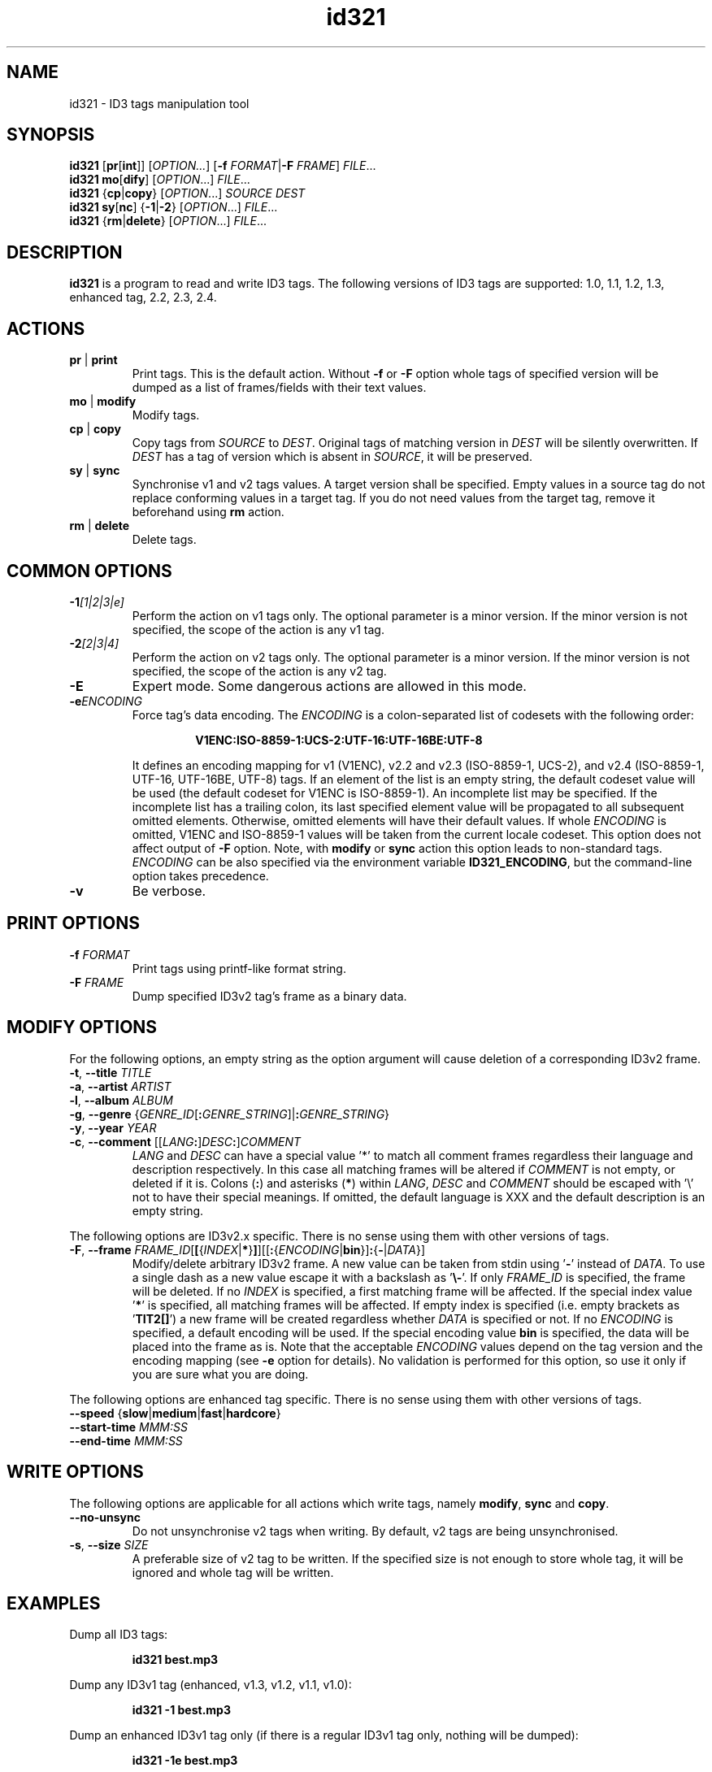.\"
.\" Copyright (c) 2009\-2011 Vitaly Sinilin <vs@kp4.ru>
.\"
.TH id321 1 "26 December 2011" id321
.SH NAME
id321 \- ID3 tags manipulation tool
.SH SYNOPSIS
.B id321
.RB [ pr [ int ]]
.RI [ OPTION... ]
[\fB\-f \fIFORMAT\fR|\fB\-F \fIFRAME\fR]
.IR FILE ...
.br
.B id321
.BR mo [ dify ]
[\fIOPTION\fR...] \fIFILE\fR...
.br
.B id321
.RB { cp | copy }
[\fIOPTION\fR...] \fISOURCE DEST
.br
.B id321
.BR sy [ nc ]
{\fB\-1\fR|\fB\-2\fR} [\fIOPTION\fR...] \fIFILE\fR...
.br
.B id321
.RB { rm | delete }
[\fIOPTION\fR...] \fIFILE\fR...
.br
.SH DESCRIPTION
.B id321
is a program to read and write ID3 tags. The following versions of ID3 tags
are supported: 1.0, 1.1, 1.2, 1.3, enhanced tag, 2.2, 2.3, 2.4.
.br
.SH ACTIONS
.TP
.BR pr " | " print
Print tags. This is the default action. Without
.BR \-f " or " \-F
option whole tags of specified version will be dumped as a list of
frames/fields with their text values.
.TP
.BR mo " | " modify
Modify tags.
.TP
.BR cp " | " copy
Copy tags from
.I SOURCE
to
.IR DEST .
Original tags of matching version in
.I DEST
will be silently overwritten. If
.I DEST
has a tag of version which is absent in
.IR SOURCE ,
it will be preserved.
.TP
.BR sy " | " sync
Synchronise v1 and v2 tags values. A target version shall be specified.
Empty values in a source tag do not replace conforming values in a target tag.
If you do not need values from the target tag, remove it beforehand using
.B rm
action.
.TP
.BR rm " | " delete
Delete tags.
.br
.SH COMMON OPTIONS
.TP
.BI \-1 "[1|2|3|e]
Perform the action on v1 tags only. The optional parameter is a minor version.
If the minor version is not specified, the scope of the action is any v1 tag.
.TP
.BI \-2 "[2|3|4]
Perform the action on v2 tags only. The optional parameter is a minor version.
If the minor version is not specified, the scope of the action is any v2 tag.
.TP
.BI \-E
Expert mode. Some dangerous actions are allowed in this mode.
.TP
.BI \-e "ENCODING
.RS
Force tag's data encoding.
.RI The " ENCODING
is a colon\-separated list of codesets with the following order:
.RS 7

.B V1ENC:ISO\-8859\-1:UCS\-2:UTF\-16:UTF\-16BE:UTF\-8

.RE
It defines an encoding mapping for v1 (V1ENC), v2.2 and v2.3 (ISO\-8859\-1,
UCS\-2), and v2.4 (ISO\-8859\-1, UTF\-16, UTF\-16BE, UTF\-8) tags.
If an element of the list is an empty string, the default codeset value will be
used (the default codeset for V1ENC is ISO\-8859\-1).
An incomplete list may be specified. If the incomplete list has a trailing
colon, its last specified element value will be propagated to all subsequent
omitted elements. Otherwise, omitted elements will have their default values.
If whole
.I ENCODING
is omitted, V1ENC and ISO\-8859\-1 values will be taken from the
current locale codeset. This option does not affect output of
.B \-F
option. Note, with
.BR modify " or " sync
action this option leads to non\-standard tags.
.br
.I ENCODING
can be also specified via the environment variable \fBID321_ENCODING\fR,
but the command\-line option takes precedence.
.RE
.TP
.B \-v
Be verbose.
.SH PRINT OPTIONS
.TP
.BI \-f " FORMAT
Print tags using printf\-like format string.
.TP
.BI \-F " FRAME
Dump specified ID3v2 tag's frame as a binary data.
.SH MODIFY OPTIONS
For the following options, an empty string as the option argument will
cause deletion of a corresponding ID3v2 frame.
.TP
\fB\-t\fR, \fB\-\-title \fITITLE
.TP
\fB\-a\fR, \fB\-\-artist \fIARTIST
.TP
\fB\-l\fR, \fB\-\-album \fIALBUM
.TP
\fB\-g\fR, \fB\-\-genre \fR{\fIGENRE_ID\fR[\fB:\fIGENRE_STRING\fR]|\fB:\fIGENRE_STRING\fR}
.TP
\fB\-y\fR, \fB\-\-year \fIYEAR
.TP
\fB\-c\fR, \fB\-\-comment \fR[[\fILANG\fB:\fR]\fIDESC\fB:\fR]\fICOMMENT
.IR LANG " and " DESC
can have a special value '*' to match all comment frames regardless their
language and description respectively. In this case all matching frames
will be altered if \fICOMMENT\fR is not empty, or deleted if it is.
Colons (\fB:\fR) and asterisks (\fB*\fR) within
.IR LANG ", " DESC " and " COMMENT
should be escaped with '\\' not to have their special
meanings.
If omitted, the default language is XXX and the default description is an
empty string.
.P
The following options are ID3v2.x specific. There is no sense using them
with other versions of tags.
.TP
\fB\-F\fR, \fB\-\-frame \fIFRAME_ID\fR[\fB[\fR{\fIINDEX\fR|\fB*\fR}\fB]\fR][[\fB:\fR{\fIENCODING\fR|\fBbin\fR}]\fB:\fR{\fB\-\fR|\fIDATA\fR}]
Modify/delete arbitrary ID3v2 frame. A new value can be taken from stdin
using '\fB\-\fR' instead of \fIDATA\fR. To use a single dash as a new value
escape it with a backslash as '\fB\\\-\fR'.
If only \fIFRAME_ID\fR is specified, the frame will be deleted.
If no \fIINDEX\fR is specified, a first matching frame will be affected.
If the special index value '\fB*\fR' is specified, all matching frames will be
affected. If empty index is specified (i.e. empty brackets as '\fBTIT2[]\fR')
a new frame will be created regardless whether \fIDATA\fR is specified or not.
If no \fIENCODING\fR is specified, a default encoding will be used. If the
special encoding value \fBbin\fR is specified, the data will be placed into
the frame as is.
Note that the acceptable \fIENCODING\fR values depend on the tag version
and the encoding mapping (see \fB\-e\fR option for details). No validation is
performed for this option, so use it only if you are sure what you are doing.
.P
The following options are enhanced tag specific. There is no sense using them
with other versions of tags.
.TP
\fB\-\-speed \fR{\fBslow\fR|\fBmedium\fR|\fBfast\fR|\fBhardcore\fR}
.TP
\fB\-\-start\-time \fIMMM:SS
.TP
\fB\-\-end\-time \fIMMM:SS
.SH WRITE OPTIONS
The following options are applicable for all actions which write tags,
namely
.BR modify ", " sync " and " copy .
.TP
.B \-\-no\-unsync
Do not unsynchronise v2 tags when writing. By default, v2 tags are being
unsynchronised.
.TP
\fB\-s\fR, \fB\-\-size \fISIZE
A preferable size of v2 tag to be written. If the specified size is not enough
to store whole tag, it will be ignored and whole tag will be written.
.SH EXAMPLES
Dump all ID3 tags:
.IP
.B id321 best.mp3
.LP
Dump any ID3v1 tag (enhanced, v1.3, v1.2, v1.1, v1.0):
.IP
.B id321 \-1 best.mp3
.LP
Dump an enhanced ID3v1 tag only (if there is a regular ID3v1 tag only,
nothing will be dumped):
.IP
.B id321 \-1e best.mp3
.LP
Print tags as a formatted string. As only one value for each field can
be printed the ID3v2 tag has higher priority when a tag version is not
specified and an alias used. For ID3v2 tags you can specify the frame id
(e.g. %TIT2 for song title).
.IP
.B id321 \-f """%n \- %t""" best.mp3
.LP
Note that the frame name depends on the tag minor version. If you are not sure
about exact minor version of the tag, use aliases instead.

Dump the frame TIT2 in a binary format:
.IP
.B id321 \-F TIT2
.LP
Synchronise ID3v1 tag data with ID3v2 tag data. If a minor
version is specified and the existent tag has another minor version, it
will be converted to the specified one, otherwise the existent minor
version will be preserved. If the file has no ID3v1 tag, it will be
created having the specified minor version or 3 by default.
.IP
.B id321 sync \-1 best.mp3
.LP
Synchronise ID3v2 tag data with ID3v1 tag data. The same as above.
4 is the default minor version for ID3v2.
.IP
.B id321 sync \-2 best.mp3
.LP
Delete all ID3 tags:
.IP
.B id321 rm best.mp3
.LP
Delete any ID3v1 tag:
.IP
.B id321 rm \-1 best.mp3
.LP
Delete an enhanced tag. Notice that the enhanced tag is considered
as including the ID3v1 tag, so general ID3v1 tag will be removed as well.
In order to remove the enhanced part only use
.B modify \-11
command instead.
.IP
.B id321 rm \-1e best.mp3
.LP
Modify tag. If no version is specified and there are both v1 and v2 tags
in the file, both v1 and v2 tags will be modified. If there is no tags
in the file and no version is specified an ID3v2.4 tag will be prepended
at the very begining of the file. If a version is specified the only tag
of this version will be modified. Moreover, if also a minor version is
specified, the existent tag will be converted in order to have the specified
minor version.
.IP
.B id321 modify \-t Title \-a Artist \-n 1 \-c Comment \-y 2009 best.mp3
.LP
In order to delete ID3v2 frame assign it an empty string. The following
example will delete a title frame and all English comment frames.
.IP
.B id321 modify \-t '' \-c 'eng:*:' best.mp3
.LP
Convert tag minor version.
.IP
.B id321 modify \-11 best.mp3
.LP
.SH BUGS
Conversion between minor versions of ID3v2 tags is not implemented yet.
.SH AUTHOR
Written by Vitaly Sinilin <vs@kp4.ru>
.LP
.SH SEE ALSO
ID3v1 tag specification:
.IP
http://mpgedit.org/mpgedit/mpeg_format/mpeghdr.htm#MPEGTAG
.LP
ID3v1.2 tag informal standard:
.IP
http://www.birdcagesoft.com/ID3v12.txt
.LP
ID3v1.3 tag informal standard:
.IP
http://lib313.sourceforge.net/id3v13.html
.LP
Enhanced tag specification:
.IP
http://www.fortunecity.com/underworld/sonic/3/id3tag.html
.LP
ID3v2.2 tag informal standard:
.IP
http://www.id3.org/id3v2\-00
.LP
ID3v2.3 tag informal standard:
.IP
http://www.id3.org/d3v2.3.0
.LP
ID3v2.4 tag informal standard:
.IP
http://www.id3.org/id3v2.4.0\-structure
.br
http://www.id3.org/id3v2.4.0\-frames
.LP
